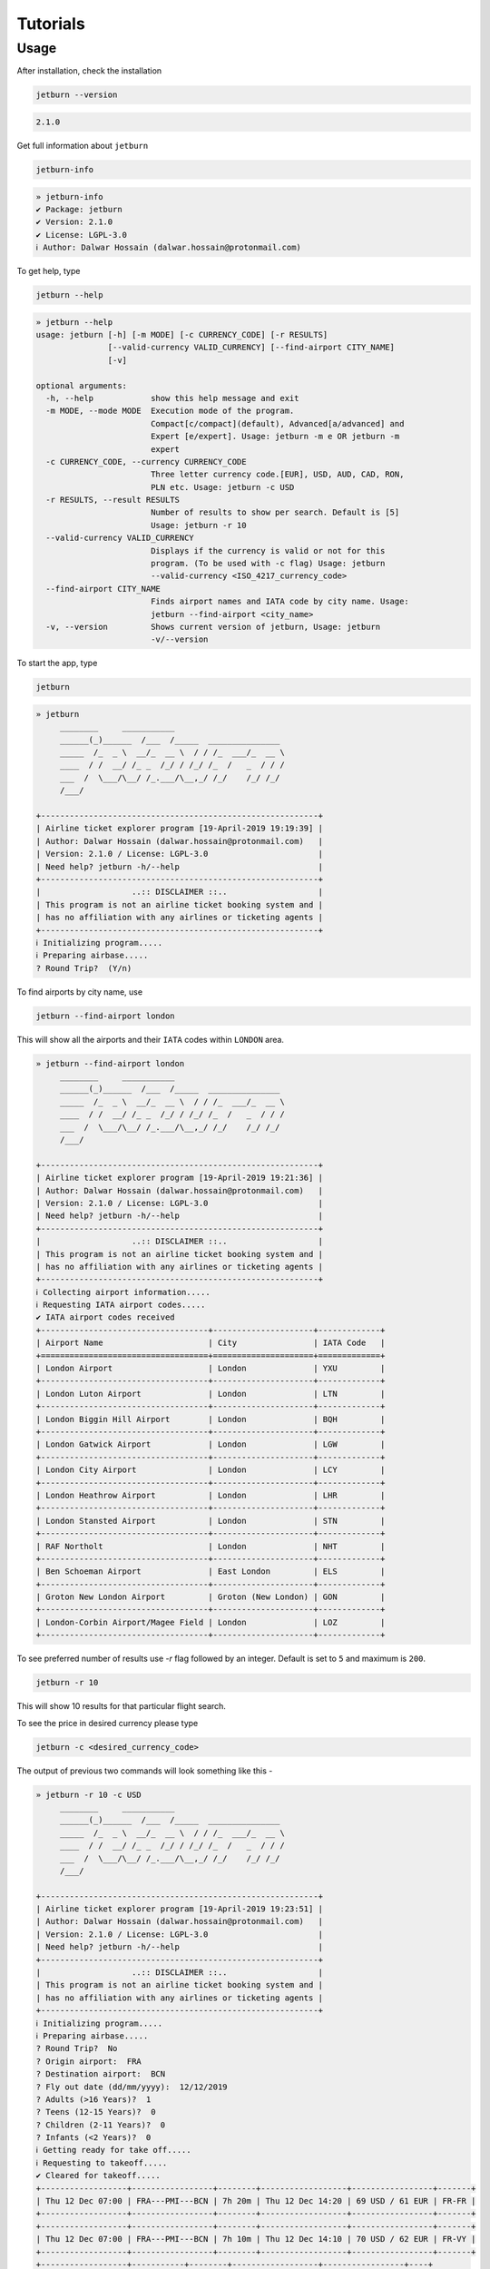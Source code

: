 Tutorials
=========

Usage
-----
After installation, check the installation

.. code-block:: shell

   jetburn --version

.. code-block:: python

    2.1.0

Get full information about ``jetburn``

.. code-block:: shell

    jetburn-info

.. code-block:: python

    » jetburn-info
    ✔ Package: jetburn
    ✔ Version: 2.1.0
    ✔ License: LGPL-3.0
    ℹ Author: Dalwar Hossain (dalwar.hossain@protonmail.com)

To get help, type

.. code-block:: shell

   jetburn --help

.. code-block:: python

    » jetburn --help
    usage: jetburn [-h] [-m MODE] [-c CURRENCY_CODE] [-r RESULTS]
                   [--valid-currency VALID_CURRENCY] [--find-airport CITY_NAME]
                   [-v]

    optional arguments:
      -h, --help            show this help message and exit
      -m MODE, --mode MODE  Execution mode of the program.
                            Compact[c/compact](default), Advanced[a/advanced] and
                            Expert [e/expert]. Usage: jetburn -m e OR jetburn -m
                            expert
      -c CURRENCY_CODE, --currency CURRENCY_CODE
                            Three letter currency code.[EUR], USD, AUD, CAD, RON,
                            PLN etc. Usage: jetburn -c USD
      -r RESULTS, --result RESULTS
                            Number of results to show per search. Default is [5]
                            Usage: jetburn -r 10
      --valid-currency VALID_CURRENCY
                            Displays if the currency is valid or not for this
                            program. (To be used with -c flag) Usage: jetburn
                            --valid-currency <ISO_4217_currency_code>
      --find-airport CITY_NAME
                            Finds airport names and IATA code by city name. Usage:
                            jetburn --find-airport <city_name>
      -v, --version         Shows current version of jetburn, Usage: jetburn
                            -v/--version

To start the app, type

.. code-block:: shell

    jetburn

.. code-block:: python

    » jetburn
         ________     ___________
         ______(_)______  /___  /_____  _______________
         _____  /_  _ \  __/_  __ \  / / /_  ___/_  __ \
         ____  / /  __/ /_ _  /_/ / /_/ /_  /   _  / / /
         ___  /  \___/\__/ /_.___/\__,_/ /_/    /_/ /_/
         /___/

    +----------------------------------------------------------+
    | Airline ticket explorer program [19-April-2019 19:19:39] |
    | Author: Dalwar Hossain (dalwar.hossain@protonmail.com)   |
    | Version: 2.1.0 / License: LGPL-3.0                       |
    | Need help? jetburn -h/--help                             |
    +----------------------------------------------------------+
    |                   ..:: DISCLAIMER ::..                   |
    | This program is not an airline ticket booking system and |
    | has no affiliation with any airlines or ticketing agents |
    +----------------------------------------------------------+
    ℹ Initializing program.....
    ℹ Preparing airbase.....
    ? Round Trip?  (Y/n)

To find airports by city name, use

.. code-block:: shell

   jetburn --find-airport london

This will show all the airports and their ``IATA`` codes within ``LONDON`` area.

.. code-block:: python

    » jetburn --find-airport london
         ________     ___________
         ______(_)______  /___  /_____  _______________
         _____  /_  _ \  __/_  __ \  / / /_  ___/_  __ \
         ____  / /  __/ /_ _  /_/ / /_/ /_  /   _  / / /
         ___  /  \___/\__/ /_.___/\__,_/ /_/    /_/ /_/
         /___/

    +----------------------------------------------------------+
    | Airline ticket explorer program [19-April-2019 19:21:36] |
    | Author: Dalwar Hossain (dalwar.hossain@protonmail.com)   |
    | Version: 2.1.0 / License: LGPL-3.0                       |
    | Need help? jetburn -h/--help                             |
    +----------------------------------------------------------+
    |                   ..:: DISCLAIMER ::..                   |
    | This program is not an airline ticket booking system and |
    | has no affiliation with any airlines or ticketing agents |
    +----------------------------------------------------------+
    ℹ Collecting airport information.....
    ℹ Requesting IATA airport codes.....
    ✔ IATA airport codes received
    +-----------------------------------+---------------------+-------------+
    | Airport Name                      | City                | IATA Code   |
    +===================================+=====================+=============+
    | London Airport                    | London              | YXU         |
    +-----------------------------------+---------------------+-------------+
    | London Luton Airport              | London              | LTN         |
    +-----------------------------------+---------------------+-------------+
    | London Biggin Hill Airport        | London              | BQH         |
    +-----------------------------------+---------------------+-------------+
    | London Gatwick Airport            | London              | LGW         |
    +-----------------------------------+---------------------+-------------+
    | London City Airport               | London              | LCY         |
    +-----------------------------------+---------------------+-------------+
    | London Heathrow Airport           | London              | LHR         |
    +-----------------------------------+---------------------+-------------+
    | London Stansted Airport           | London              | STN         |
    +-----------------------------------+---------------------+-------------+
    | RAF Northolt                      | London              | NHT         |
    +-----------------------------------+---------------------+-------------+
    | Ben Schoeman Airport              | East London         | ELS         |
    +-----------------------------------+---------------------+-------------+
    | Groton New London Airport         | Groton (New London) | GON         |
    +-----------------------------------+---------------------+-------------+
    | London-Corbin Airport/Magee Field | London              | LOZ         |
    +-----------------------------------+---------------------+-------------+

To see preferred number of results use `-r` flag followed by
an integer. Default is set to ``5`` and maximum is ``200``.

.. code-block:: shell

   jetburn -r 10

This will show 10 results for that particular flight search.

To see the price in desired currency please type

.. code-block:: shell

    jetburn -c <desired_currency_code>

The output of previous two commands will look something like this -

.. code-block:: python

    » jetburn -r 10 -c USD
         ________     ___________
         ______(_)______  /___  /_____  _______________
         _____  /_  _ \  __/_  __ \  / / /_  ___/_  __ \
         ____  / /  __/ /_ _  /_/ / /_/ /_  /   _  / / /
         ___  /  \___/\__/ /_.___/\__,_/ /_/    /_/ /_/
         /___/

    +----------------------------------------------------------+
    | Airline ticket explorer program [19-April-2019 19:23:51] |
    | Author: Dalwar Hossain (dalwar.hossain@protonmail.com)   |
    | Version: 2.1.0 / License: LGPL-3.0                       |
    | Need help? jetburn -h/--help                             |
    +----------------------------------------------------------+
    |                   ..:: DISCLAIMER ::..                   |
    | This program is not an airline ticket booking system and |
    | has no affiliation with any airlines or ticketing agents |
    +----------------------------------------------------------+
    ℹ Initializing program.....
    ℹ Preparing airbase.....
    ? Round Trip?  No
    ? Origin airport:  FRA
    ? Destination airport:  BCN
    ? Fly out date (dd/mm/yyyy):  12/12/2019
    ? Adults (>16 Years)?  1
    ? Teens (12-15 Years)?  0
    ? Children (2-11 Years)?  0
    ? Infants (<2 Years)?  0
    ℹ Getting ready for take off.....
    ℹ Requesting to takeoff.....
    ✔ Cleared for takeoff.....
    +------------------+-----------------+--------+------------------+-----------------+-------+
    | Thu 12 Dec 07:00 | FRA---PMI---BCN | 7h 20m | Thu 12 Dec 14:20 | 69 USD / 61 EUR | FR-FR |
    +------------------+-----------------+--------+------------------+-----------------+-------+
    +------------------+-----------------+--------+------------------+-----------------+-------+
    | Thu 12 Dec 07:00 | FRA---PMI---BCN | 7h 10m | Thu 12 Dec 14:10 | 70 USD / 62 EUR | FR-VY |
    +------------------+-----------------+--------+------------------+-----------------+-------+
    +------------------+-----------+--------+------------------+-----------------+----+
    | Thu 12 Dec 16:10 | FRA---BCN | 2h 20m | Thu 12 Dec 18:30 | 73 USD / 65 EUR | FR |
    +------------------+-----------+--------+------------------+-----------------+----+
    +------------------+-----------------+---------+------------------+-----------------+-------+
    | Thu 12 Dec 20:30 | FRA---DUB---BCN | 13h 15m | Fri 13 Dec 09:45 | 88 USD / 78 EUR | FR-FR |
    +------------------+-----------------+---------+------------------+-----------------+-------+
    +------------------+-----------------+-------+------------------+-----------------+-------+
    | Thu 12 Dec 16:55 | HHN---NAP---BCN | 7h 4m | Thu 12 Dec 23:59 | 92 USD / 82 EUR | FR-VY |
    +------------------+-----------------+-------+------------------+-----------------+-------+
    +------------------+-----------------+---------+------------------+-----------------+-------+
    | Thu 12 Dec 16:55 | HHN---NAP---BCN | 19h 30m | Fri 13 Dec 12:25 | 93 USD / 83 EUR | FR-FR |
    +------------------+-----------------+---------+------------------+-----------------+-------+
    +------------------+-----------------+---------+------------------+------------------+-------+
    | Thu 12 Dec 07:00 | HHN---RAK---BCN | 16h 40m | Thu 12 Dec 23:40 | 104 USD / 93 EUR | FR-VY |
    +------------------+-----------------+---------+------------------+------------------+-------+
    +------------------+-----------------+--------+------------------+------------------+-------+
    | Thu 12 Dec 09:20 | FRA---LIS---BCN | 7h 30m | Thu 12 Dec 16:50 | 109 USD / 96 EUR | LH-VY |
    +------------------+-----------------+--------+------------------+------------------+-------+
    +------------------+-----------------+---------+------------------+------------------+-------+
    | Thu 12 Dec 17:30 | HHN---PMO---BCN | 23h 35m | Fri 13 Dec 17:05 | 108 USD / 96 EUR | FR-VY |
    +------------------+-----------------+---------+------------------+------------------+-------+

How to get desired currency code? To see the valid currency list, type

.. code-block:: shell

   jetburn --valid-currency AUD

This will check if the currency is valid not not (for ``jetburn`` program currency conversion)

.. code-block:: python

   » jetburn --valid-currency NZD
         ________     ___________
         ______(_)______  /___  /_____  _______________
         _____  /_  _ \  __/_  __ \  / / /_  ___/_  __ \
         ____  / /  __/ /_ _  /_/ / /_/ /_  /   _  / / /
         ___  /  \___/\__/ /_.___/\__,_/ /_/    /_/ /_/
         /___/

    +----------------------------------------------------------+
    | Airline ticket explorer program [23-April-2019 21:56:49] |
    | Author: Dalwar Hossain (dalwar.hossain@protonmail.com)   |
    | Version: 2.1.0 / License: LGPL-3.0                       |
    | Need help? jetburn -h/--help                             |
    +----------------------------------------------------------+
    |                   ..:: DISCLAIMER ::..                   |
    | This program is not an airline ticket booking system and |
    | has no affiliation with any airlines or ticketing agents |
    +----------------------------------------------------------+
    ℹ Evaluating currency input.....
    ✔ [NZD] is a valid currency

